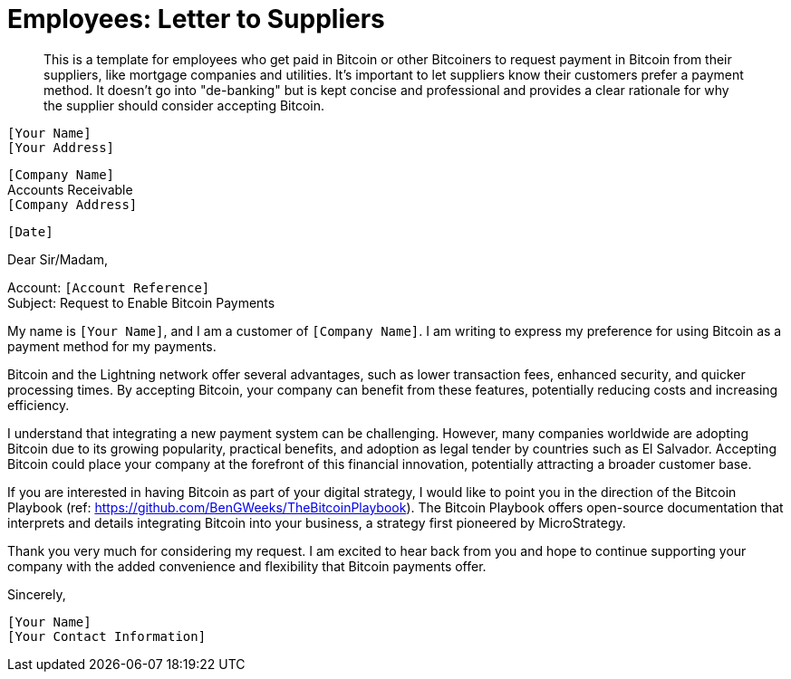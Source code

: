 = Employees: Letter to Suppliers

> This is a template for employees who get paid in Bitcoin or other Bitcoiners to request payment in Bitcoin from their suppliers, like mortgage companies and utilities.
> It's important to let suppliers know their customers prefer a payment method.
> It doesn't go into "de-banking" but is kept concise and professional and provides a clear rationale for why the supplier should consider accepting Bitcoin.


`[Your Name]` +
`[Your Address]` +
 
`[Company Name]` +
Accounts Receivable +
`[Company Address]` +

`[Date]` +

Dear Sir/Madam,

Account: `[Account Reference]` +
Subject: Request to Enable Bitcoin Payments

My name is `[Your Name]`, and I am a customer of `[Company Name]`.
I am writing to express my preference for using Bitcoin as a payment method for my payments.

Bitcoin and the Lightning network offer several advantages, such as lower transaction fees, enhanced security, and quicker processing times.
By accepting Bitcoin, your company can benefit from these features, potentially reducing costs and increasing efficiency.

I understand that integrating a new payment system can be challenging.
However, many companies worldwide are adopting Bitcoin due to its growing popularity, practical benefits, and adoption as legal tender by countries such as El Salvador.
Accepting Bitcoin could place your company at the forefront of this financial innovation, potentially attracting a broader customer base.

If you are interested in having Bitcoin as part of your digital strategy, I would like to point you in the direction of the Bitcoin Playbook (ref: link:https://github.com/BenGWeeks/TheBitcoinPlaybook[https://github.com/BenGWeeks/TheBitcoinPlaybook]).
The Bitcoin Playbook offers open-source documentation that interprets and details integrating Bitcoin into your business, a strategy first pioneered by MicroStrategy.

Thank you very much for considering my request. I am excited to hear back from you and hope to continue supporting your company with the added convenience and flexibility that Bitcoin payments offer.

Sincerely,

`[Your Name]` +
`[Your Contact Information]`
